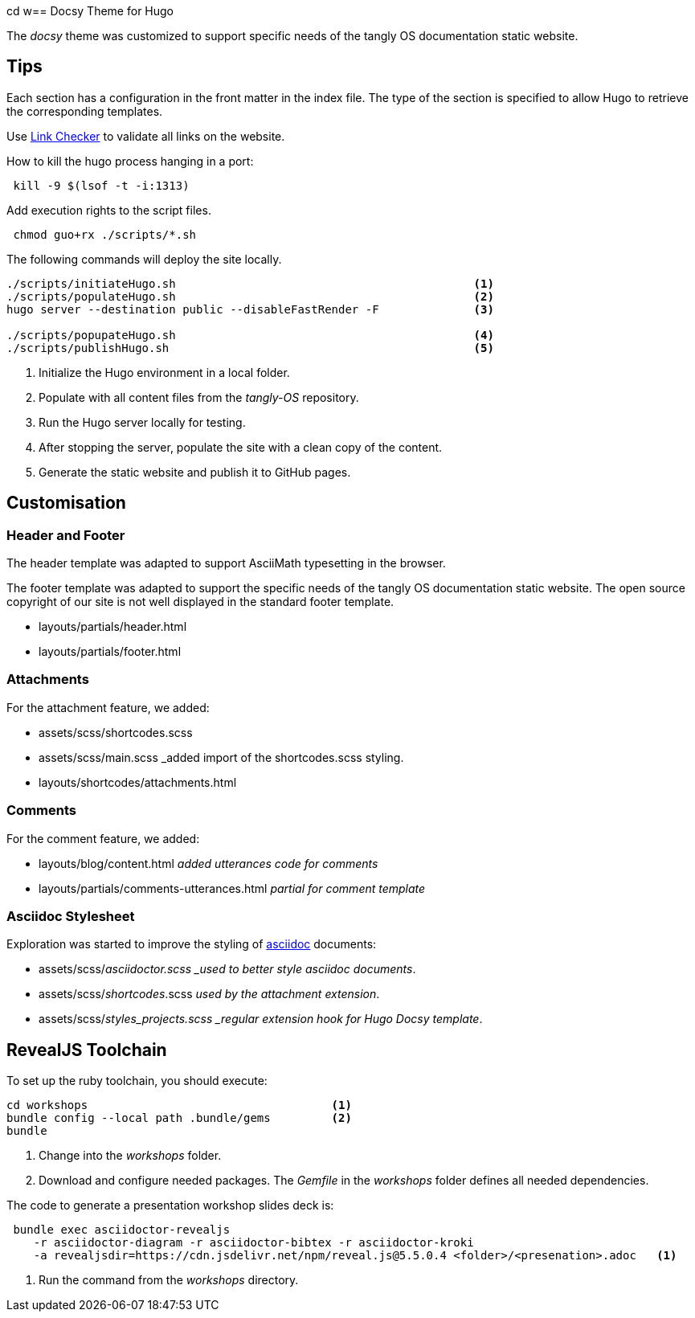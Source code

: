 cd w== Docsy Theme for Hugo

The _docsy_ theme was customized to support specific needs of the tangly OS documentation static website.

== Tips

Each section has a configuration in the front matter in the index file.
The type of the section is specified to allow Hugo to retrieve the corresponding templates.

Use https://linkchecker.github.io/linkchecker/[Link Checker] to validate all links on the website.

How to kill the hugo process hanging in a port:

[source,bash]
----
 kill -9 $(lsof -t -i:1313)
----

Add execution rights to the script files.

[source,console]
----
 chmod guo+rx ./scripts/*.sh
----

The following commands will deploy the site locally.

[source,console]
----
./scripts/initiateHugo.sh                                            <1>
./scripts/populateHugo.sh                                            <2>
hugo server --destination public --disableFastRender -F              <3>

./scripts/popupateHugo.sh                                            <4>
./scripts/publishHugo.sh                                             <5>
----

<1> Initialize the Hugo environment in a local folder.
<2> Populate with all content files from the _tangly-OS_ repository.
<3> Run the Hugo server locally for testing.
<4> After stopping the server, populate the site with a clean copy of the content.
<5> Generate the static website and publish it to GitHub pages.

== Customisation

=== Header and Footer

The header template was adapted to support AsciiMath typesetting in the browser.

The footer template was adapted to support the specific needs of the tangly OS documentation static website.
The open source copyright of our site is not well displayed in the standard footer template.

* layouts/partials/header.html
* layouts/partials/footer.html

=== Attachments

For the attachment feature, we added:

* assets/scss/shortcodes.scss
* assets/scss/main.scss _added import of the shortcodes.scss styling.
* layouts/shortcodes/attachments.html

=== Comments

For the comment feature, we added:

* layouts/blog/content.html _added utterances code for comments_
* layouts/partials/comments-utterances.html _partial for comment template_

=== Asciidoc Stylesheet

Exploration was started to improve the styling of https://asciidoc.org[asciidoc] documents:

* assets/scss/_asciidoctor.scss _used to better style asciidoc documents_.
* assets/scss/_shortcodes_.scss _used by the attachment extension_.
* assets/scss/_styles_projects.scss _regular extension hook for Hugo Docsy template_.

== RevealJS Toolchain

To set up the ruby toolchain, you should execute:

[source,console]
----
cd workshops                                    <1>
bundle config --local path .bundle/gems         <2>
bundle
----

<1> Change into the _workshops_ folder.
<2> Download and configure needed packages.
The _Gemfile_ in the _workshops_ folder defines all needed dependencies.

The code to generate a presentation workshop slides deck is:

[source,console]
----
 bundle exec asciidoctor-revealjs
    -r asciidoctor-diagram -r asciidoctor-bibtex -r asciidoctor-kroki
    -a revealjsdir=https://cdn.jsdelivr.net/npm/reveal.js@5.5.0.4 <folder>/<presenation>.adoc   <1>
----

<1> Run the command from the _workshops_ directory.
